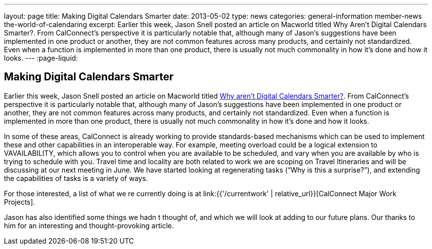 ---
layout: page
title: Making Digital Calendars Smarter
date: 2013-05-02
type: news
categories: general-information member-news the-world-of-calendaring
excerpt: Earlier this week, Jason Snell posted an article on Macworld titled Why Aren't Digital Calendars Smarter?. From CalConnect's perspective it is particularly notable that, although many of Jason's suggestions have been implemented in one product or another, they are not common features across many products, and certainly not standardized. Even when a function is implemented in more than one product, there is usually not much commonality in how it's done and how it looks.
---
:page-liquid:

== Making Digital Calendars Smarter

Earlier this week, Jason Snell posted an article on Macworld titled http://www.macworld.com/article/2036158/why-aren-t-digital-calendars-smarter-.html[Why aren't Digital Calendars Smarter?]. From CalConnect's perspective it is particularly notable that, although many of Jason's suggestions have been implemented in one product or another, they are not common features across many products, and certainly not standardized. Even when a function is implemented in more than one product, there is usually not much commonality in how it's done and how it looks.

In some of these areas, CalConnect is already working to provide standards-based mechanisms which can be used to implement these and other capabilities in an interoperable way. For example, meeting overload could be a logical extension to VAVAILABILITY, which allows you to control when you are available to be scheduled, and vary when you are available by who is trying to schedule with you. Travel time and locality are both related to work we are scoping on Travel Itineraries and will be discussing at our next meeting in June. We have started looking at regenerating tasks ("`Why is this a surprise?`"), and extending the capabilities of tasks is a variety of ways.

For those interested, a list of what we re currently doing is at link:{{'/currentwork' | relative_url}}[CalConnect Major Work Projects].

Jason has also identified some things we hadn t thought of, and which we will look at adding to our future plans. Our thanks to him for an interesting and thought-provoking article.


